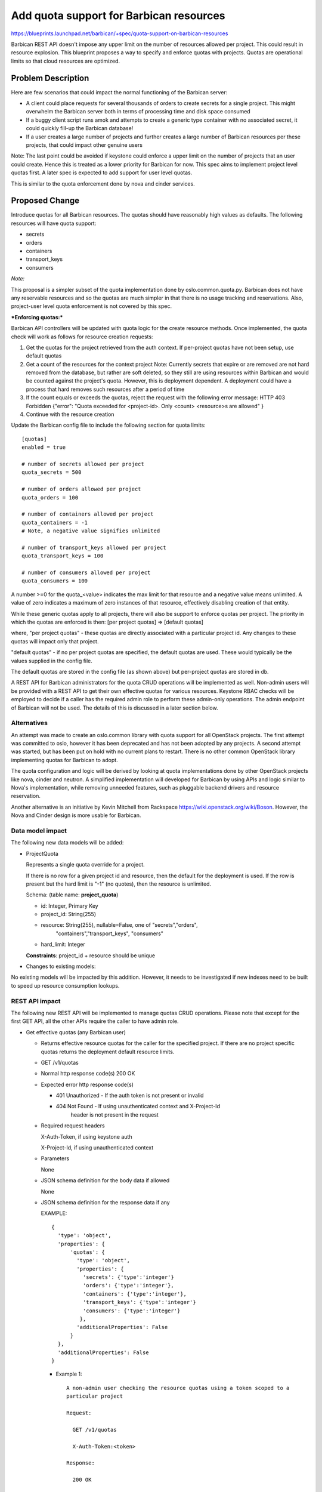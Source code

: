 ..
 This work is licensed under a Creative Commons Attribution 3.0 Unported
 License.

 http://creativecommons.org/licenses/by/3.0/legalcode

==========================================
Add quota support for Barbican resources
==========================================

https://blueprints.launchpad.net/barbican/+spec/quota-support-on-barbican-resources

Barbican REST API doesn't impose any upper limit on the number of resources
allowed per project. This could result in resource explosion. This blueprint
proposes a way to specify and enforce quotas with projects. Quotas are
operational limits so that cloud resources are optimized.


Problem Description
===================

Here are few scenarios that could impact the normal functioning of the
Barbican server:

* A client could place requests for several thousands of orders to create
  secrets for a single project. This might overwhelm the Barbican server
  both in terms of processing time and disk space consumed

* If a buggy client script runs amok and attempts to create a generic
  type container with no associated secret, it could quickly fill-up
  the Barbican database!

* If a user creates a large number of projects and further creates a
  large number of Barbican resources per these projects, that could
  impact other genuine users

Note: The last point could be avoided if keystone could enforce a
upper limit on the number of projects that an user could create. Hence
this is treated as a lower priority for Barbican for now. This spec
aims to implement project level quotas first. A later spec is expected
to add support for user level quotas.

This is similar to the quota enforcement done by nova and cinder
services.


Proposed Change
===============

Introduce quotas for all Barbican resources. The quotas should have
reasonably high values as defaults. The following resources will
have quota support:

* secrets
* orders
* containers
* transport_keys
* consumers

*Note:*

This proposal is a simpler subset of the quota implementation done
by oslo.common.quota.py. Barbican does not have any reservable resources
and so the quotas are much simpler in that there is no usage tracking and
reservations. Also, project-user level quota enforcement is not covered
by this spec.

***Enforcing quotas:***

Barbican API controllers will be updated with quota logic for the
create resource methods. Once implemented, the quota check will work
as follows for resource creation requests:

1. Get the quotas for the project retrieved from the auth context.
   If per-project quotas have not been setup, use default quotas
2. Get a count of the resources for the context project
   Note: Currently secrets that expire or are removed are not hard removed
   from the database, but rather are soft deleted, so they still are using
   resources within Barbican and would be counted against the project's
   quota. However, this is deployment dependent. A deployment could have a
   process that hard removes such resources after a period of time
3. If the count equals or exceeds the quotas, reject the request with
   the following error message:
   HTTP 403 Forbidden
   {"error": "Quota exceeded for <project-id>. Only <count> <resource>s
   are allowed"
   }
4. Continue with the resource creation


Update the Barbican config file to include the following section for
quota limits:

::

    [quotas]
    enabled = true

    # number of secrets allowed per project
    quota_secrets = 500

    # number of orders allowed per project
    quota_orders = 100

    # number of containers allowed per project
    quota_containers = -1
    # Note, a negative value signifies unlimited

    # number of transport_keys allowed per project
    quota_transport_keys = 100

    # number of consumers allowed per project
    quota_consumers = 100

A number >=0 for the quota_<value> indicates the max
limit for that resource and a negative value means unlimited.  A value
of zero indicates a maximum of zero instances of that resource, effectively
disabling creation of that entity.

While these generic quotas apply to all projects, there will
also be support to enforce quotas per project.
The priority in which the quotas are enforced is then:
[per project quotas] => [default quotas]

where,
"per project quotas" - these quotas are directly associated with a particular
project id. Any changes to these quotas will impact only that project.

"default quotas" - if no per project quotas are specified, the
default quotas are used. These would typically be the values supplied in the
config file.

The default quotas are stored in the config file (as shown above) but
per-project quotas are stored in db.

A REST API for Barbican administrators for the quota CRUD operations will be
implemented as well. Non-admin users will be provided with a REST API to get
their own effective quotas for various resources. Keystone RBAC checks will
be employed to decide if a caller has the required admin role to perform
these admin-only operations. The admin endpoint of Barbican will not be used.
The details of this is discussed in a later section below.


Alternatives
------------

An attempt was made to create an oslo.common library with quota support
for all OpenStack projects.  The first attempt was committed to oslo, however
it has been deprecated and has not been adopted by any projects.  A second
attempt was started, but has been put on hold with no current plans to restart.
There is no other common OpenStack library implementing quotas for Barbican to adopt.

The quota configuration and logic will be derived by looking at quota
implementations done by other OpenStack projects like nova, cinder
and neutron.  A simplified implementation will developed for Barbican by
using APIs and logic similar to Nova's implementation, while removing unneeded
features, such as pluggable backend drivers and resource reservation.

Another alternative is an initiative by Kevin Mitchell from Rackspace
https://wiki.openstack.org/wiki/Boson. However, the Nova and Cinder design
is more usable for Barbican.


Data model impact
-----------------

The following new data models will be added:

* ProjectQuota

  Represents a single quota override for a project.

  If there is no row for a given project id and resource, then the
  default for the deployment is used. If the row is present but the hard
  limit is "-1" (no quotes), then the resource is unlimited.

  Schema: (table name: **project_quota**)

  * id:         Integer, Primary Key
  * project_id: String(255)
  * resource:   String(255), nullable=False, one of "secrets","orders",
                "containers","transport_keys", "consumers"
  * hard_limit: Integer

  **Constraints**: project_id + resource should be unique


* Changes to existing models:

No existing models will be impacted by this addition. However, it needs
to be investigated if new indexes need to be built to speed up resource
consumption lookups.


REST API impact
---------------

The following new REST API will be implemented to manage quotas CRUD
operations. Please note that except for the first GET API, all the
other APIs require the caller to have admin role.

* Get effective quotas (any Barbican user)

  * Returns effective resource quotas for the caller for the specified
    project. If there are no project specific quotas returns the
    deployment default resource limits.

  * GET /v1/quotas

  * Normal http response code(s)
    200 OK

  * Expected error http response code(s)

    * 401 Unauthorized - If the auth token is not present or invalid
    * 404 Not Found - If using unauthenticated context and X-Project-Id
                      header is not present in the request

  * Required request headers

    X-Auth-Token, if using keystone auth

    X-Project-Id, if using unauthenticated context

  * Parameters

    None

  * JSON schema definition for the body data if allowed

    None

  * JSON schema definition for the response data if any

    EXAMPLE::

        {
          'type': 'object',
          'properties': {
              'quotas': {
                'type': 'object',
                'properties': {
                  'secrets': {'type':'integer'}
                  'orders': {'type':'integer'},
                  'containers': {'type':'integer'},
                  'transport_keys': {'type':'integer'}
                  'consumers': {'type':'integer'}
                 },
                'additionalProperties': False
              }
          },
          'additionalProperties': False
        }

    * Example 1::

        A non-admin user checking the resource quotas using a token scoped to a
        particular project

        Request:

          GET /v1/quotas

          X-Auth-Token:<token>

        Response:

          200 OK

          Content-Type: application/json

          {
            "quotas": {
              "secrets": 10,
              "orders": 20,
              "containers": 10,
              "transport_keys": 10,
              "consumers": -1
            }
          }

* List all project quotas (admin only)

  * Lists all project level resource quotas across all users for all
    projects. If there are only project specific quotas for few resources
    for a project, this call will return defaults for other resources in that
    project.

  * GET /v1/project-quotas?limit=x&offset=y (Admin only)

  * Normal http response code(s)
    200 OK

  * Expected error http response code(s)

    * 401 Unauthorized - If the auth token is not present or invalid
    * 404 Not Found - If using unauthenticated context and X-Project-Id
                      header is not present in the request

  * Required request headers

    X-Auth-Token, if using keystone auth


  * Parameters

    limit(optional), integer, maximum number of records retrieved
    offset(optional), integer, number of records to skip

  * JSON schema definition for the body data if allowed

    None

  * JSON schema definition for the response data if any


    EXAMPLE::

        {
          'type': 'object',
          'properties': {
              'project-quotas': {
                'type': 'array'
                'items': {
                  'type': 'object',
                  'properties': {
                     'project-id': {'type':'string'},
                     'project-quotas': {
                          'type':'object',
                          'properties': {
                             'secrets': {'type': 'integer'},
                             'orders': {'type': 'integer'},
                             'containers': {'type': 'integer'},
                             'transport_keys': {'type': 'integer'},
                             'consumers': {'type': 'integer'}
                          }
                     }
                   }
                 }
                }
             },
          'additionalProperties': False
        }

    * Example 1::

        An admin user listing all the project quotas

        Request:

          GET /v1/project-quotas

          X-Auth-Token:<token>

        Response:

          200 OK

          Content-Type: application/json

          {
            "project-quotas": [
              {
                "project-id": "1234",
                "project-quotas": {
                     "secrets": 2000,
                     "orders": 1000,
                     "containers": 500,
                     "transport_keys": 100,
                     "consumers": 10000
                 }
              },
              {
                "project-id": "5678",
                "project-quotas": {
                     "secrets": 200,
                     "orders": 100,
                     "containers": 100,
                     "transport_keys": 50,
                     "consumers": 500
                 }
              },
            ]
          }


* Get quotas for a specific project (admin only)

  * Returns a list of all resource quotas for the specified project. If there
    are only project specific quotas for few resources for a project, this call
    will return defaults for other resources in that project.

  * GET /v1/project-quotas/{project-id}

  * Normal http response code(s)
    200 OK

  * Expected error http response code(s)

    * 401 Unauthorized - If the auth token is not present or invalid
    * 404 Not Found - If using unauthenticated context and X-Project-Id
                      header is not present in the request

  * Required request headers

    X-Auth-Token, if using keystone auth

    X-Project-Id, if using unauthenticated context

  * JSON schema definition for the body data if allowed
    None

  * JSON schema definition for the response data if any::

        {
          'type': 'object',
          'properties': {
               'project-quotas': {
                  'type':'object',
                  'properties': {
                    'secrets': {'type': 'integer'},
                    'orders': {'type': 'integer'},
                    'containers': {'type': 'integer'},
                    'transport_keys': {'type': 'integer'},
                    'consumers': {'type': 'integer'}
                  }
             }
          },
          'additionalProperties': False
        }

    * Example::

        Request:

          GET /v1/project-quotas/1234

          X-Auth-Token:<token>

        Response:

          200 OK

          Content-Type: application/json

          {
            "project-quotas": {
              "secrets": 10,
              "orders": 20,
              "containers": 10,
              "transport_keys": 5,
              "consumers": 10
            }
          }


* Update/Set quotas for a specific project (admin only)

  * Updates and returns a list of resource quotas for the specified project.
    It is not required to specify limits for all Barbican resources. If a
    resource is not specified, the default limits are used for that
    resource.

  * PUT /v1/project-quotas/{project-id}

  * Normal http response code(s)
    204 No Content

  * Expected error http response code(s)

    * 401 Unauthorized - If the auth token is not present or invalid
    * 404 Not Found - If using unauthenticated context and X-Project-Id
                      header is not present in the request
    * 400 Bad Request - If the request payload doesn't confirm to schema

  * Required request headers

    X-Auth-Token, if using keystone auth

    X-Project-Id, if using unauthenticated context

    Content-Type, application/json

  * JSON schema definition for the body data if allowed::

        {
          'type': 'object',
          'properties': {
             'project-quotas': {
                  'type':'object',
                  'properties': {
                     'secrets': {'type': 'integer'},
                     'orders': {'type': 'integer'},
                     'containers': {'type': 'integer'},
                     'transport_keys': {'type': 'integer'},
                     'consumers': {'type': 'integer'}
                  }
             }
         },
         'additionalProperties': False
        }


  * JSON schema definition for the response data if any::
    None

    * Example::

        Request:

          PUT /v1/project-quotas/1234

          X-Auth-Token:<token>

          Body::

            {
              "project-quotas": {
                "secrets": 50,
                "orders": 10,
                "containers": 20
              }
            }


        Response:

          200 OK

          {
            "project-quotas": {
              "secrets": 10,
              "orders": 20,
              "containers": 10,
              "transport_keys": 5,
              "consumers": 10
            }
          }


* Delete quotas for a specific project (admin only)

  * Deletes project specific resource quotas for the specified project.
    After this call succeeds, the default resource quotas will be
    returned for subsequent calls by the user to list effective quotas.

  * DELETE v1/project-quotas/{project-id}

  * Parameters
    None

  * Normal http response code(s)
    204 No Content

  * Expected error http response code(s)

    * 401 Unauthorized - If the auth token is not present or invalid
    * 404 Not Found - If using unauthenticated context and X-Project-Id
                      header is not present in the request

  * Required request headers

    X-Auth-Token, if using keystone auth

    X-Project-Id, if using unauthenticated context

  * Parameters

    None

  * JSON schema definition for the body data if allowed

    None

  * JSON schema definition for the response data if any

    None

* Example 1::

    Request:

      DELETE v1/project-quotas/1234

      X-Auth-Token:<token>


    Response:

      204 No Content



* Policy changes

  For all admin-only APIs, the caller is expected to have a barbican admin
  role. The check for this will be added to the Barbican policy.json


Once implemented and enforced, all Barbican resource creation API could return
a new error message back to the client if the request exceeded the allowed
quota limits.

Example::

  Request::

    POST /v1/secrets

    X-Auth-Token: <token>

    Content-Type: application/json

    {
      # payload to create secret
    }

  Response::

    403 Forbidden

    Retry-After: 0

    Content-Type: application/json

   {
    "error": "Quota exceeded for <project-id>. Only <count> <resource>s
              are allowed"
   }

* Class Quotas

  Class level quotas are not addressed in this spec. Need another spec to cover the
  data model impact and REST API for associated CRUD operations.


Security impact
---------------

None

Notifications & Audit Impact
----------------------------

None

Other end user impact
---------------------

The Barbican client (python-barbicanclient) has to be enhanced to consume
the Quota REST API mentioned. The following scenarios should be supported.

Quota commands that a regular non-admin barbican user can make:

* List all quotas

  barbican quota show


Quota commands that only a barbican admin can make

* List the default quotas applicable to all new projects

  barbican quota show

* List quotas for a specific project

  barbican quota show --project_id <project>

* Update quotas for a specific project

  barbican quota update --project_id <project> --secrets 50 --orders 10

* Delete per-project quotas for a project

  barbican quota delete --project_id <project>



Performance Impact
------------------

TBD

Other deployer impact
---------------------

The new data models introduced will be added by a new Alembic version file.
If automatic migration is turned OFF, the db migration tool has to be run
manually to effect the changes.

Developer impact
----------------

Developers integrating with Barbican API/client now need to handle the case
where the server could return a quota violation error

Implementation
==============

Assignee(s)
-----------

Dave McCowan (dave-mccowan) will be leading the implementation of the code.

Primary assignee:
  <dave-mccowan>

Other assignees:

Work Items
----------

* Quota db provider source code
* Data model additions
* Alembic migration version script
* Updated default config file with quota section
* python-barbicanclient enhancements to support quota operations
* New unit tests to test quota related source changes
* Update existing resource unit tests to handle quota violation errors
* Functional tests


Dependencies
============

TBD

Testing
=======

New unit tests, functional tests, and tempest tests need to be added. Details TBD


Documentation Impact
====================

* A new section about Quotas has to be documented
* Existing resource API documentation needs to be updated with quota violation
  specific errors


References
==========

TBD
